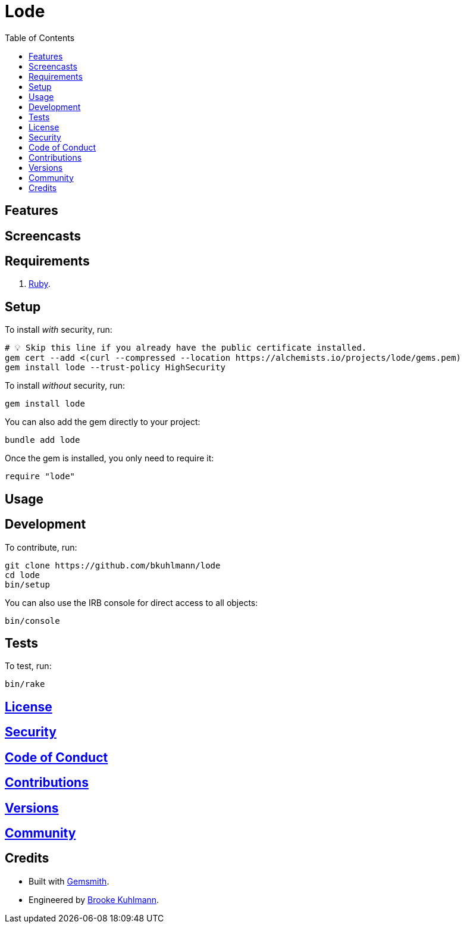 :toc: macro
:toclevels: 5
:figure-caption!:

= Lode

toc::[]

== Features

== Screencasts

== Requirements

. link:https://www.ruby-lang.org[Ruby].

== Setup

To install _with_ security, run:

[source,bash]
----
# 💡 Skip this line if you already have the public certificate installed.
gem cert --add <(curl --compressed --location https://alchemists.io/projects/lode/gems.pem)
gem install lode --trust-policy HighSecurity
----

To install _without_ security, run:

[source,bash]
----
gem install lode
----

You can also add the gem directly to your project:

[source,bash]
----
bundle add lode
----

Once the gem is installed, you only need to require it:

[source,ruby]
----
require "lode"
----

== Usage

== Development

To contribute, run:

[source,bash]
----
git clone https://github.com/bkuhlmann/lode
cd lode
bin/setup
----

You can also use the IRB console for direct access to all objects:

[source,bash]
----
bin/console
----

== Tests

To test, run:

[source,bash]
----
bin/rake
----

== link:https://alchemists.io/policies/license[License]

== link:https://alchemists.io/policies/security[Security]

== link:https://alchemists.io/policies/code_of_conduct[Code of Conduct]

== link:https://alchemists.io/policies/contributions[Contributions]

== link:https://alchemists.io/projects/lode/versions[Versions]

== link:https://alchemists.io/community[Community]

== Credits

* Built with link:https://alchemists.io/projects/gemsmith[Gemsmith].
* Engineered by link:https://alchemists.io/team/brooke_kuhlmann[Brooke Kuhlmann].
